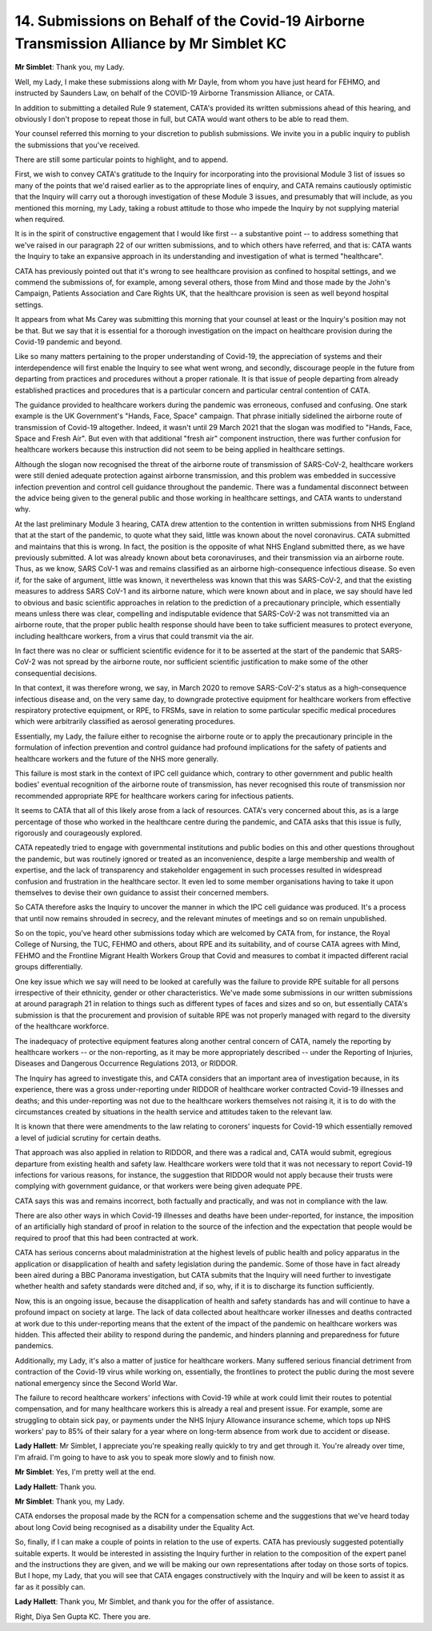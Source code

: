 14. Submissions on Behalf of the Covid-19 Airborne Transmission Alliance by Mr Simblet KC
=========================================================================================

**Mr Simblet**: Thank you, my Lady.

Well, my Lady, I make these submissions along with Mr Dayle, from whom you have just heard for FEHMO, and instructed by Saunders Law, on behalf of the COVID-19 Airborne Transmission Alliance, or CATA.

In addition to submitting a detailed Rule 9 statement, CATA's provided its written submissions ahead of this hearing, and obviously I don't propose to repeat those in full, but CATA would want others to be able to read them.

Your counsel referred this morning to your discretion to publish submissions. We invite you in a public inquiry to publish the submissions that you've received.

There are still some particular points to highlight, and to append.

First, we wish to convey CATA's gratitude to the Inquiry for incorporating into the provisional Module 3 list of issues so many of the points that we'd raised earlier as to the appropriate lines of enquiry, and CATA remains cautiously optimistic that the Inquiry will carry out a thorough investigation of these Module 3 issues, and presumably that will include, as you mentioned this morning, my Lady, taking a robust attitude to those who impede the Inquiry by not supplying material when required.

It is in the spirit of constructive engagement that I would like first -- a substantive point -- to address something that we've raised in our paragraph 22 of our written submissions, and to which others have referred, and that is: CATA wants the Inquiry to take an expansive approach in its understanding and investigation of what is termed "healthcare".

CATA has previously pointed out that it's wrong to see healthcare provision as confined to hospital settings, and we commend the submissions of, for example, among several others, those from Mind and those made by the John's Campaign, Patients Association and Care Rights UK, that the healthcare provision is seen as well beyond hospital settings.

It appears from what Ms Carey was submitting this morning that your counsel at least or the Inquiry's position may not be that. But we say that it is essential for a thorough investigation on the impact on healthcare provision during the Covid-19 pandemic and beyond.

Like so many matters pertaining to the proper understanding of Covid-19, the appreciation of systems and their interdependence will first enable the Inquiry to see what went wrong, and secondly, discourage people in the future from departing from practices and procedures without a proper rationale. It is that issue of people departing from already established practices and procedures that is a particular concern and particular central contention of CATA.

The guidance provided to healthcare workers during the pandemic was erroneous, confused and confusing. One stark example is the UK Government's "Hands, Face, Space" campaign. That phrase initially sidelined the airborne route of transmission of Covid-19 altogether. Indeed, it wasn't until 29 March 2021 that the slogan was modified to "Hands, Face, Space and Fresh Air". But even with that additional "fresh air" component instruction, there was further confusion for healthcare workers because this instruction did not seem to be being applied in healthcare settings.

Although the slogan now recognised the threat of the airborne route of transmission of SARS-CoV-2, healthcare workers were still denied adequate protection against airborne transmission, and this problem was embedded in successive infection prevention and control cell guidance throughout the pandemic. There was a fundamental disconnect between the advice being given to the general public and those working in healthcare settings, and CATA wants to understand why.

At the last preliminary Module 3 hearing, CATA drew attention to the contention in written submissions from NHS England that at the start of the pandemic, to quote what they said, little was known about the novel coronavirus. CATA submitted and maintains that this is wrong. In fact, the position is the opposite of what NHS England submitted there, as we have previously submitted. A lot was already known about beta coronaviruses, and their transmission via an airborne route. Thus, as we know, SARS CoV-1 was and remains classified as an airborne high-consequence infectious disease. So even if, for the sake of argument, little was known, it nevertheless was known that this was SARS-CoV-2, and that the existing measures to address SARS CoV-1 and its airborne nature, which were known about and in place, we say should have led to obvious and basic scientific approaches in relation to the prediction of a precautionary principle, which essentially means unless there was clear, compelling and indisputable evidence that SARS-CoV-2 was not transmitted via an airborne route, that the proper public health response should have been to take sufficient measures to protect everyone, including healthcare workers, from a virus that could transmit via the air.

In fact there was no clear or sufficient scientific evidence for it to be asserted at the start of the pandemic that SARS-CoV-2 was not spread by the airborne route, nor sufficient scientific justification to make some of the other consequential decisions.

In that context, it was therefore wrong, we say, in March 2020 to remove SARS-CoV-2's status as a high-consequence infectious disease and, on the very same day, to downgrade protective equipment for healthcare workers from effective respiratory protective equipment, or RPE, to FRSMs, save in relation to some particular specific medical procedures which were arbitrarily classified as aerosol generating procedures.

Essentially, my Lady, the failure either to recognise the airborne route or to apply the precautionary principle in the formulation of infection prevention and control guidance had profound implications for the safety of patients and healthcare workers and the future of the NHS more generally.

This failure is most stark in the context of IPC cell guidance which, contrary to other government and public health bodies' eventual recognition of the airborne route of transmission, has never recognised this route of transmission nor recommended appropriate RPE for healthcare workers caring for infectious patients.

It seems to CATA that all of this likely arose from a lack of resources. CATA's very concerned about this, as is a large percentage of those who worked in the healthcare centre during the pandemic, and CATA asks that this issue is fully, rigorously and courageously explored.

CATA repeatedly tried to engage with governmental institutions and public bodies on this and other questions throughout the pandemic, but was routinely ignored or treated as an inconvenience, despite a large membership and wealth of expertise, and the lack of transparency and stakeholder engagement in such processes resulted in widespread confusion and frustration in the healthcare sector. It even led to some member organisations having to take it upon themselves to devise their own guidance to assist their concerned members.

So CATA therefore asks the Inquiry to uncover the manner in which the IPC cell guidance was produced. It's a process that until now remains shrouded in secrecy, and the relevant minutes of meetings and so on remain unpublished.

So on the topic, you've heard other submissions today which are welcomed by CATA from, for instance, the Royal College of Nursing, the TUC, FEHMO and others, about RPE and its suitability, and of course CATA agrees with Mind, FEHMO and the Frontline Migrant Health Workers Group that Covid and measures to combat it impacted different racial groups differentially.

One key issue which we say will need to be looked at carefully was the failure to provide RPE suitable for all persons irrespective of their ethnicity, gender or other characteristics. We've made some submissions in our written submissions at around paragraph 21 in relation to things such as different types of faces and sizes and so on, but essentially CATA's submission is that the procurement and provision of suitable RPE was not properly managed with regard to the diversity of the healthcare workforce.

The inadequacy of protective equipment features along another central concern of CATA, namely the reporting by healthcare workers -- or the non-reporting, as it may be more appropriately described -- under the Reporting of Injuries, Diseases and Dangerous Occurrence Regulations 2013, or RIDDOR.

The Inquiry has agreed to investigate this, and CATA considers that an important area of investigation because, in its experience, there was a gross under-reporting under RIDDOR of healthcare worker contracted Covid-19 illnesses and deaths; and this under-reporting was not due to the healthcare workers themselves not raising it, it is to do with the circumstances created by situations in the health service and attitudes taken to the relevant law.

It is known that there were amendments to the law relating to coroners' inquests for Covid-19 which essentially removed a level of judicial scrutiny for certain deaths.

That approach was also applied in relation to RIDDOR, and there was a radical and, CATA would submit, egregious departure from existing health and safety law. Healthcare workers were told that it was not necessary to report Covid-19 infections for various reasons, for instance, the suggestion that RIDDOR would not apply because their trusts were complying with government guidance, or that workers were being given adequate PPE.

CATA says this was and remains incorrect, both factually and practically, and was not in compliance with the law.

There are also other ways in which Covid-19 illnesses and deaths have been under-reported, for instance, the imposition of an artificially high standard of proof in relation to the source of the infection and the expectation that people would be required to proof that this had been contracted at work.

CATA has serious concerns about maladministration at the highest levels of public health and policy apparatus in the application or disapplication of health and safety legislation during the pandemic. Some of those have in fact already been aired during a BBC Panorama investigation, but CATA submits that the Inquiry will need further to investigate whether health and safety standards were ditched and, if so, why, if it is to discharge its function sufficiently.

Now, this is an ongoing issue, because the disapplication of health and safety standards has and will continue to have a profound impact on society at large. The lack of data collected about healthcare worker illnesses and deaths contracted at work due to this under-reporting means that the extent of the impact of the pandemic on healthcare workers was hidden. This affected their ability to respond during the pandemic, and hinders planning and preparedness for future pandemics.

Additionally, my Lady, it's also a matter of justice for healthcare workers. Many suffered serious financial detriment from contraction of the Covid-19 virus while working on, essentially, the frontlines to protect the public during the most severe national emergency since the Second World War.

The failure to record healthcare workers' infections with Covid-19 while at work could limit their routes to potential compensation, and for many healthcare workers this is already a real and present issue. For example, some are struggling to obtain sick pay, or payments under the NHS Injury Allowance insurance scheme, which tops up NHS workers' pay to 85% of their salary for a year where on long-term absence from work due to accident or disease.

**Lady Hallett**: Mr Simblet, I appreciate you're speaking really quickly to try and get through it. You're already over time, I'm afraid. I'm going to have to ask you to speak more slowly and to finish now.

**Mr Simblet**: Yes, I'm pretty well at the end.

**Lady Hallett**: Thank you.

**Mr Simblet**: Thank you, my Lady.

CATA endorses the proposal made by the RCN for a compensation scheme and the suggestions that we've heard today about long Covid being recognised as a disability under the Equality Act.

So, finally, if I can make a couple of points in relation to the use of experts. CATA has previously suggested potentially suitable experts. It would be interested in assisting the Inquiry further in relation to the composition of the expert panel and the instructions they are given, and we will be making our own representations after today on those sorts of topics. But I hope, my Lady, that you will see that CATA engages constructively with the Inquiry and will be keen to assist it as far as it possibly can.

**Lady Hallett**: Thank you, Mr Simblet, and thank you for the offer of assistance.

Right, Diya Sen Gupta KC. There you are.

